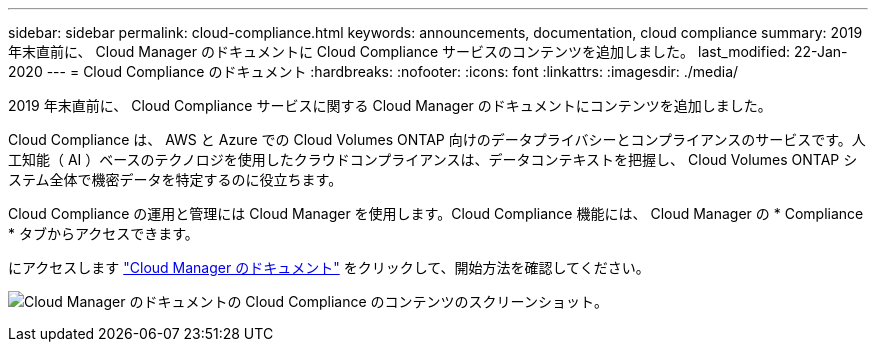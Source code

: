 ---
sidebar: sidebar 
permalink: cloud-compliance.html 
keywords: announcements, documentation, cloud compliance 
summary: 2019 年末直前に、 Cloud Manager のドキュメントに Cloud Compliance サービスのコンテンツを追加しました。 
last_modified: 22-Jan-2020 
---
= Cloud Compliance のドキュメント
:hardbreaks:
:nofooter: 
:icons: font
:linkattrs: 
:imagesdir: ./media/


[role="lead"]
2019 年末直前に、 Cloud Compliance サービスに関する Cloud Manager のドキュメントにコンテンツを追加しました。

Cloud Compliance は、 AWS と Azure での Cloud Volumes ONTAP 向けのデータプライバシーとコンプライアンスのサービスです。人工知能（ AI ）ベースのテクノロジを使用したクラウドコンプライアンスは、データコンテキストを把握し、 Cloud Volumes ONTAP システム全体で機密データを特定するのに役立ちます。

Cloud Compliance の運用と管理には Cloud Manager を使用します。Cloud Compliance 機能には、 Cloud Manager の * Compliance * タブからアクセスできます。

にアクセスします https://docs.netapp.com/us-en/occm/concept_cloud_compliance.html["Cloud Manager のドキュメント"] をクリックして、開始方法を確認してください。

image:cloud-compliance.gif["Cloud Manager のドキュメントの Cloud Compliance のコンテンツのスクリーンショット"]。
